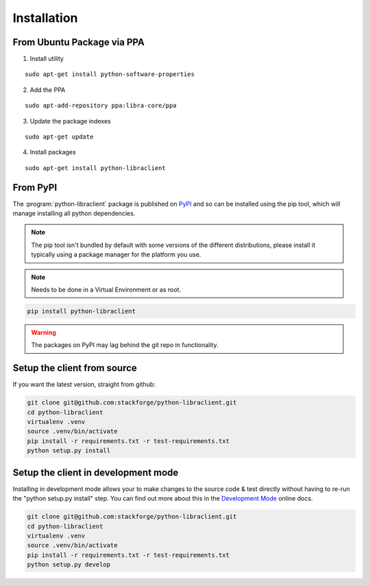.. _installation:

Installation
============

.. _install-ppa:

From Ubuntu Package via PPA
---------------------------

1. Install utility

::

    sudo apt-get install python-software-properties

2. Add the PPA

::

    sudo apt-add-repository ppa:libra-core/ppa

3. Update the package indexes

::

    sudo apt-get update

4. Install packages

::

    sudo apt-get install python-libraclient


.. _install-pypi:

From PyPI
---------

The :program:`python-libraclient` package is published on `PyPI <https://pypi.python.org/pypi/python-libraclient/>`_ and so can be installed using the pip tool, which will manage installing all
python dependencies.

.. note:: The pip tool isn't bundled by default with some versions of the different distributions, please install it typically using a package manager for the platform you use.

.. note:: Needs to be done in a Virtual Environment or as root.

.. code-block:: shell-session

   pip install python-libraclient

.. warning::

    The packages on PyPI may lag behind the git repo in functionality.

.. _install-source:

Setup the client from source
----------------------------
If you want the latest version, straight from github:

.. code-block:: shell-session

    git clone git@github.com:stackforge/python-libraclient.git
    cd python-libraclient
    virtualenv .venv
    source .venv/bin/activate
    pip install -r requirements.txt -r test-requirements.txt
    python setup.py install


.. _install-development:

Setup the client in development mode
------------------------------------
Installing in development mode allows your to make changes to the source code & test directly without having to re-run the "python setup.py install"
step. You can find out more about this in the `Development Mode <http://pythonhosted.org/distribute/setuptools.html#development-mode>`_ online docs.

.. code-block:: shell-session

    git clone git@github.com:stackforge/python-libraclient.git
    cd python-libraclient
    virtualenv .venv
    source .venv/bin/activate
    pip install -r requirements.txt -r test-requirements.txt
    python setup.py develop


